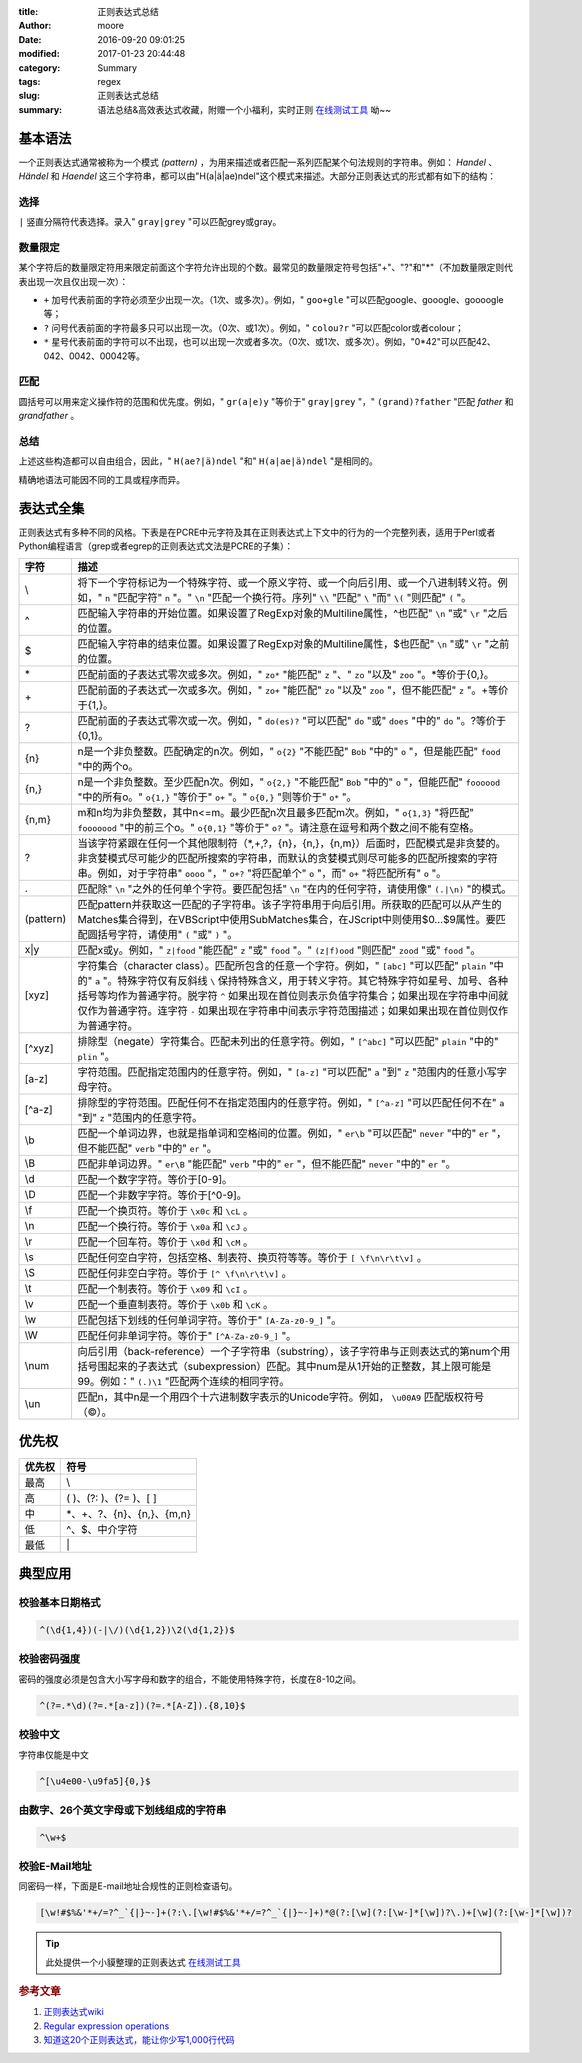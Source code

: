 :title: 正则表达式总结
:author: moore
:date: 2016-09-20 09:01:25
:modified: 2017-01-23 20:44:48
:category: Summary
:tags: regex
:slug: 正则表达式总结
:summary: 语法总结&高效表达式收藏，附赠一个小福利，实时正则 `在线测试工具`_ 呦~~


基本语法
========

一个正则表达式通常被称为一个模式 *(pattern)* ，为用来描述或者匹配一系列匹配某个句法规则的字符串。例如： *Handel* 、 *Händel* 和 *Haendel* 这三个字符串，都可以由"H(a|ä|ae)ndel"这个模式来描述。大部分正则表达式的形式都有如下的结构：


选择
----

``|`` 竖直分隔符代表选择。录入" ``gray|grey`` "可以匹配grey或gray。


数量限定
--------

某个字符后的数量限定符用来限定前面这个字符允许出现的个数。最常见的数量限定符号包括"+"、"?"和"\*"（不加数量限定则代表出现一次且仅出现一次）：

* ``+`` 加号代表前面的字符必须至少出现一次。（1次、或多次）。例如，" ``goo+gle`` "可以匹配google、gooogle、goooogle等；
* ``?`` 问号代表前面的字符最多只可以出现一次。（0次、或1次）。例如，" ``colou?r`` "可以匹配color或者colour；
* ``*`` 星号代表前面的字符可以不出现，也可以出现一次或者多次。（0次、或1次、或多次）。例如，"0\*42"可以匹配42、042、0042、00042等。


匹配
----

圆括号可以用来定义操作符的范围和优先度。例如，" ``gr(a|e)y`` "等价于" ``gray|grey`` "，" ``(grand)?father`` "匹配 *father* 和 *grandfather* 。


总结
----

上述这些构造都可以自由组合，因此，" ``H(ae?|ä)ndel`` "和" ``H(a|ae|ä)ndel`` "是相同的。

精确地语法可能因不同的工具或程序而异。


表达式全集
==========

正则表达式有多种不同的风格。下表是在PCRE中元字符及其在正则表达式上下文中的行为的一个完整列表，适用于Perl或者Python编程语言（grep或者egrep的正则表达式文法是PCRE的子集）：

=========  ====
字符        描述
=========  ====
\\         将下一个字符标记为一个特殊字符、或一个原义字符、或一个向后引用、或一个八进制转义符。例如，" ``n`` "匹配字符" ``n`` "。" ``\n`` "匹配一个换行符。序列" ``\\`` "匹配" ``\`` "而" ``\(`` "则匹配" ``(`` "。
^          匹配输入字符串的开始位置。如果设置了RegExp对象的Multiline属性，^也匹配" ``\n`` "或" ``\r`` "之后的位置。
$          匹配输入字符串的结束位置。如果设置了RegExp对象的Multiline属性，$也匹配" ``\n`` "或" ``\r`` "之前的位置。
\*         匹配前面的子表达式零次或多次。例如，" ``zo*`` "能匹配" ``z`` "、" ``zo`` "以及" ``zoo`` "。\*等价于{0,}。
\+         匹配前面的子表达式一次或多次。例如，" ``zo+`` "能匹配" ``zo`` "以及" ``zoo`` "，但不能匹配" ``z`` "。+等价于{1,}。
?          匹配前面的子表达式零次或一次。例如，" ``do(es)?`` "可以匹配" ``do`` "或" ``does`` "中的" ``do`` "。?等价于{0,1}。
{n}        n是一个非负整数。匹配确定的n次。例如，" ``o{2}`` "不能匹配" ``Bob`` "中的" ``o`` "，但是能匹配" ``food`` "中的两个o。
{n,}       n是一个非负整数。至少匹配n次。例如，" ``o{2,}`` "不能匹配" ``Bob`` "中的" ``o`` "，但能匹配" ``foooood`` "中的所有o。" ``o{1,}`` "等价于" ``o+`` "。" ``o{0,}`` "则等价于" ``o*`` "。
{n,m}      m和n均为非负整数，其中n<=m。最少匹配n次且最多匹配m次。例如，" ``o{1,3}`` "将匹配" ``fooooood`` "中的前三个o。" ``o{0,1}`` "等价于" ``o?`` "。请注意在逗号和两个数之间不能有空格。
?          当该字符紧跟在任何一个其他限制符（\*,+,?，{n}，{n,}，{n,m}）后面时，匹配模式是非贪婪的。非贪婪模式尽可能少的匹配所搜索的字符串，而默认的贪婪模式则尽可能多的匹配所搜索的字符串。例如，对于字符串" ``oooo`` "，" ``o+?`` "将匹配单个" ``o`` "，而" ``o+`` "将匹配所有" ``o`` "。
.          匹配除" ``\n`` "之外的任何单个字符。要匹配包括" ``\n`` "在内的任何字符，请使用像" ``(.|\n)`` "的模式。
(pattern)  匹配pattern并获取这一匹配的子字符串。该子字符串用于向后引用。所获取的匹配可以从产生的Matches集合得到，在VBScript中使用SubMatches集合，在JScript中则使用$0…$9属性。要匹配圆括号字符，请使用" ``(`` "或" ``)`` "。
x|y        匹配x或y。例如，" ``z|food`` "能匹配" ``z`` "或" ``food`` "。" ``(z|f)ood`` "则匹配" ``zood`` "或" ``food`` "。
[xyz]      字符集合（character class）。匹配所包含的任意一个字符。例如，" ``[abc]`` "可以匹配" ``plain`` "中的" ``a`` "。特殊字符仅有反斜线 ``\`` 保持特殊含义，用于转义字符。其它特殊字符如星号、加号、各种括号等均作为普通字符。脱字符 ``^`` 如果出现在首位则表示负值字符集合；如果出现在字符串中间就仅作为普通字符。连字符 ``-`` 如果出现在字符串中间表示字符范围描述；如果如果出现在首位则仅作为普通字符。
[^xyz]     排除型（negate）字符集合。匹配未列出的任意字符。例如，" ``[^abc]`` "可以匹配" ``plain`` "中的" ``plin`` "。
[a-z]      字符范围。匹配指定范围内的任意字符。例如，" ``[a-z]`` "可以匹配" ``a`` "到" ``z`` "范围内的任意小写字母字符。
[^a-z]     排除型的字符范围。匹配任何不在指定范围内的任意字符。例如，" ``[^a-z]`` "可以匹配任何不在" ``a`` "到" ``z`` "范围内的任意字符。
\\b        匹配一个单词边界，也就是指单词和空格间的位置。例如，" ``er\b`` "可以匹配" ``never`` "中的" ``er`` "，但不能匹配" ``verb`` "中的" ``er`` "。
\\B        匹配非单词边界。" ``er\B`` "能匹配" ``verb`` "中的" ``er`` "，但不能匹配" ``never`` "中的" ``er`` "。
\\d        匹配一个数字字符。等价于[0-9]。
\\D        匹配一个非数字字符。等价于[^0-9]。
\\f        匹配一个换页符。等价于 ``\x0c`` 和 ``\cL`` 。
\\n        匹配一个换行符。等价于 ``\x0a`` 和 ``\cJ`` 。
\\r        匹配一个回车符。等价于 ``\x0d`` 和 ``\cM`` 。
\\s        匹配任何空白字符，包括空格、制表符、换页符等等。等价于 ``[ \f\n\r\t\v]`` 。
\\S        匹配任何非空白字符。等价于 ``[^ \f\n\r\t\v]`` 。
\\t        匹配一个制表符。等价于 ``\x09`` 和 ``\cI`` 。
\\v        匹配一个垂直制表符。等价于 ``\x0b`` 和 ``\cK`` 。
\\w        匹配包括下划线的任何单词字符。等价于" ``[A-Za-z0-9_]`` "。
\\W        匹配任何非单词字符。等价于" ``[^A-Za-z0-9_]`` "。
\\num      向后引用（back-reference）一个子字符串（substring），该子字符串与正则表达式的第num个用括号围起来的子表达式（subexpression）匹配。其中num是从1开始的正整数，其上限可能是99。例如：" ``(.)\1`` "匹配两个连续的相同字符。
\\un       匹配n，其中n是一个用四个十六进制数字表示的Unicode字符。例如， ``\u00A9`` 匹配版权符号（©）。
=========  ====


优先权
======


====== ====
优先权  符号
====== ====
最高    \\
高      ( )、(?: )、(?= )、[ ]
中      \*、+、?、{n}、{n,}、{m,n}
低      ^、$、中介字符
最低    \|
====== ====


典型应用
========


校验基本日期格式
----------------

.. code-block:: regex

    ^(\d{1,4})(-|\/)(\d{1,2})\2(\d{1,2})$


校验密码强度
------------

密码的强度必须是包含大小写字母和数字的组合，不能使用特殊字符，长度在8-10之间。

.. code-block:: regex

    ^(?=.*\d)(?=.*[a-z])(?=.*[A-Z]).{8,10}$


校验中文
--------

字符串仅能是中文

.. code-block:: regex

    ^[\u4e00-\u9fa5]{0,}$


由数字、26个英文字母或下划线组成的字符串
----------------------------------------

.. code-block:: regex

    ^\w+$


校验E-Mail地址
--------------

同密码一样，下面是E-mail地址合规性的正则检查语句。

.. code-block:: regex

    [\w!#$%&'*+/=?^_`{|}~-]+(?:\.[\w!#$%&'*+/=?^_`{|}~-]+)*@(?:[\w](?:[\w-]*[\w])?\.)+[\w](?:[\w-]*[\w])?

.. tip:: 此处提供一个小貘整理的正则表达式 `在线测试工具`_

.. rubric:: 参考文章

#. `正则表达式wiki <https://zh.wikipedia.org/wiki/正则表达式>`_
#. `Regular expression operations <https://docs.python.org/3/library/re.html#module-re>`_
#. `知道这20个正则表达式，能让你少写1,000行代码 <http://www.cocoachina.com/cms/wap.php?action=article&id=16243&from=timeline&isappinstalled=1>`_

.. _在线测试工具: //tool.mojia.date/regex/
